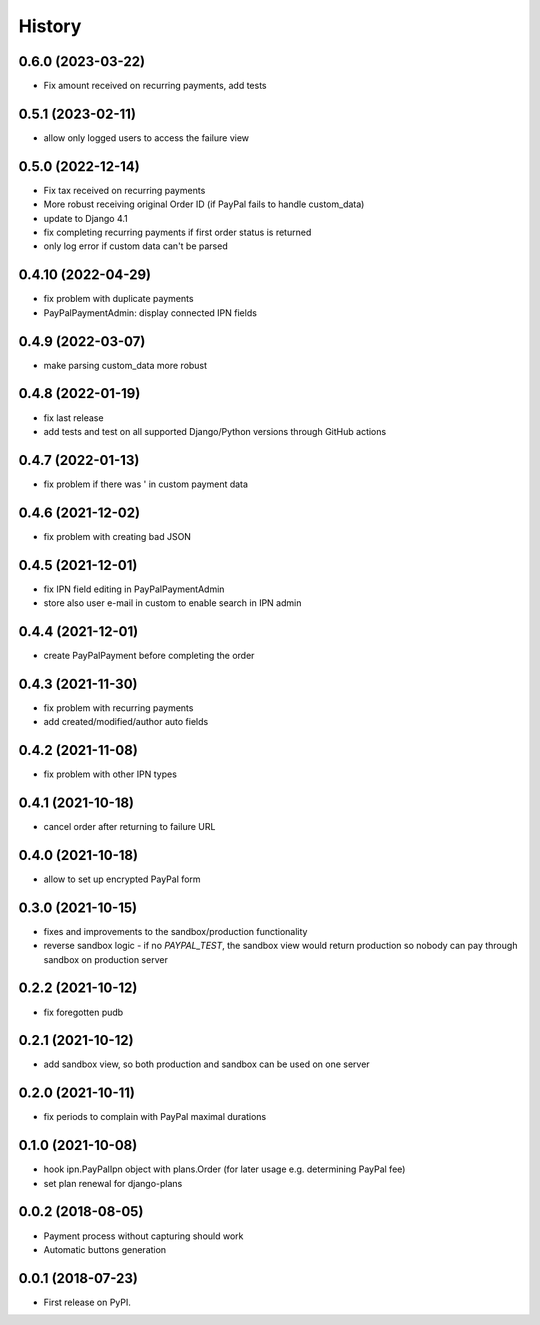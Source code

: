 .. :changelog:

History
-------

0.6.0 (2023-03-22)
+++++++++++++++++++
* Fix amount received on recurring payments, add tests

0.5.1 (2023-02-11)
+++++++++++++++++++
* allow only logged users to access the failure view

0.5.0 (2022-12-14)
+++++++++++++++++++

* Fix tax received on recurring payments
* More robust receiving original Order ID (if PayPal fails to handle custom_data)
* update to Django 4.1
* fix completing recurring payments if first order status is returned
* only log error if custom data can't be parsed

0.4.10 (2022-04-29)
+++++++++++++++++++
* fix problem with duplicate payments
* PayPalPaymentAdmin: display connected IPN fields

0.4.9 (2022-03-07)
++++++++++++++++++
* make parsing custom_data more robust

0.4.8 (2022-01-19)
++++++++++++++++++
* fix last release
* add tests and test on all supported Django/Python versions through GitHub actions

0.4.7 (2022-01-13)
++++++++++++++++++
* fix problem if there was ' in custom payment data

0.4.6 (2021-12-02)
++++++++++++++++++
* fix problem with creating bad JSON

0.4.5 (2021-12-01)
++++++++++++++++++
* fix IPN field editing in PayPalPaymentAdmin
* store also user e-mail in custom to enable search in IPN admin

0.4.4 (2021-12-01)
++++++++++++++++++
* create PayPalPayment before completing the order

0.4.3 (2021-11-30)
++++++++++++++++++
* fix problem with recurring payments
* add created/modified/author auto fields

0.4.2 (2021-11-08)
++++++++++++++++++
* fix problem with other IPN types

0.4.1 (2021-10-18)
++++++++++++++++++
* cancel order after returning to failure URL

0.4.0 (2021-10-18)
++++++++++++++++++
* allow to set up encrypted PayPal form

0.3.0 (2021-10-15)
++++++++++++++++++
* fixes and improvements to the sandbox/production functionality
* reverse sandbox logic - if no `PAYPAL_TEST`, the sandbox view would return production so nobody can pay through sandbox on production server

0.2.2 (2021-10-12)
++++++++++++++++++
* fix foregotten pudb

0.2.1 (2021-10-12)
++++++++++++++++++
* add sandbox view, so both production and sandbox can be used on one server

0.2.0 (2021-10-11)
++++++++++++++++++
* fix periods to complain with PayPal maximal durations

0.1.0 (2021-10-08)
++++++++++++++++++
* hook ipn.PayPalIpn object with plans.Order (for later usage e.g. determining PayPal fee)
* set plan renewal for django-plans

0.0.2 (2018-08-05)
++++++++++++++++++

* Payment process without capturing should work
* Automatic buttons generation

0.0.1 (2018-07-23)
++++++++++++++++++

* First release on PyPI.
